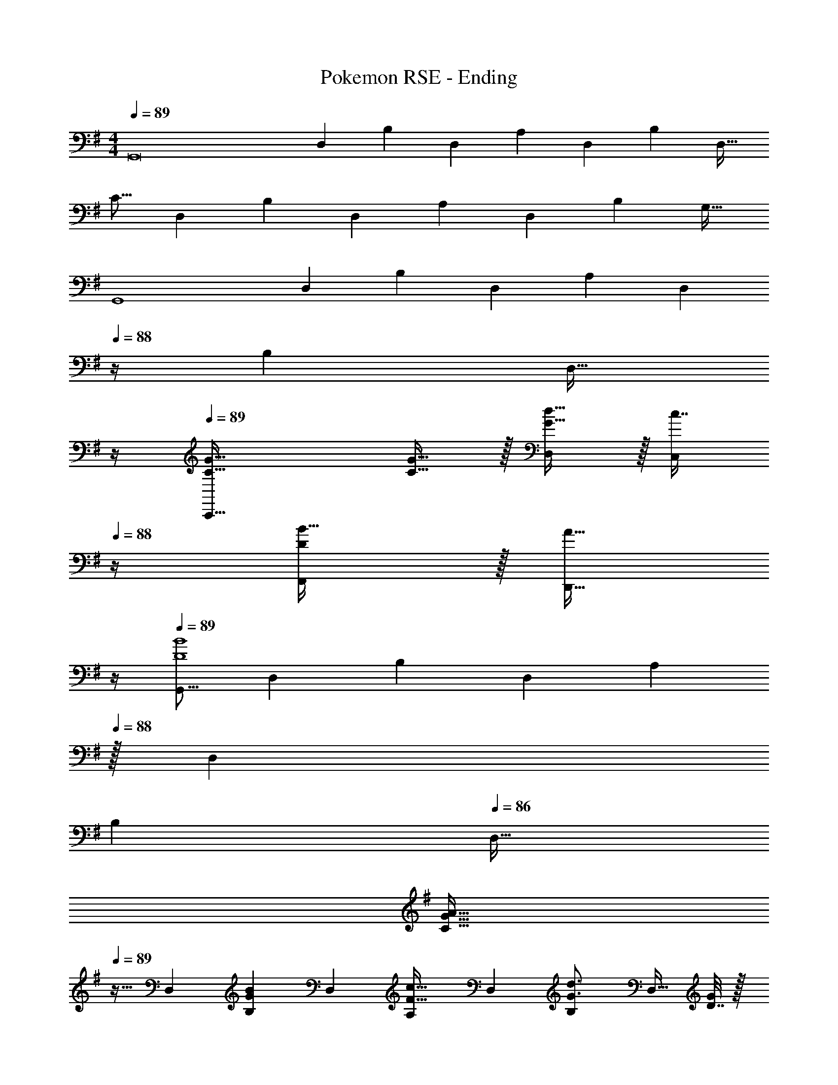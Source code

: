 X: 1
T: Pokemon RSE - Ending
Z: ABC Generated by Starbound Composer
L: 1/4
M: 4/4
Q: 1/4=89
K: G
[z17/32G,,8] [z/D,151/288] [z/B,83/160] [z/D,83/160] [z/A,83/160] [z15/32D,49/96] [z/B,15/28] [z/D,17/32] 
[z17/32C9/16] [z/D,151/288] [z/B,83/160] [z/D,83/160] [z/A,83/160] [z15/32D,49/96] [z/B,15/28] [z/G,17/32] 
[z17/32G,,4] [z/D,151/288] [z/B,83/160] [z/D,83/160] [z/A,83/160] [z7/32D,49/96] 
Q: 1/4=88
z/4 [z/B,15/28] [z/4D,17/32] 
Q: 1/4=87
z/4 
Q: 1/4=89
[G49/32C49/32C,,65/32] [G15/32C15/32] z/32 [d15/32D,83/160G31/32] z/32 [z7/32c7/16C,49/96] 
Q: 1/4=88
z/4 [B15/32F,,15/28D] z/32 [z/4A15/32D,,17/32] 
Q: 1/4=87
z/4 
Q: 1/4=89
[z17/32G,,9/16D4B4] [z/D,151/288] [z/B,83/160] [z/D,83/160] [z15/32A,83/160] 
Q: 1/4=88
z/32 [z15/32D,49/96] 
Q: 1/4=87
[z/B,15/28] 
Q: 1/4=86
[z/D,17/32] 
[z/4C9/16G33/32A33/32] 
Q: 1/4=89
z9/32 [z/D,151/288] [z/B,83/160GB] [z/D,83/160] [z/A,83/160F31/32c31/32] [z15/32D,49/96] [z/B,15/28G3/4d3/4] [z/4D,17/32] [D7/32G/4] z/32 
[z17/32E,,9/16E15/4B15/4] [z/B,,151/288] [z/G,83/160] [z/B,,83/160] [z/F,83/160] [z15/32B,,49/96] [z/G,15/28] [z/4B,,17/32] G/4 
[z17/32A,9/16B,4G4] [z/B,,151/288] [z/G,83/160] [z/B,,83/160] [z/F,83/160] [z15/32B,,49/96] [G,/G,,15/28] [z/B,,17/32] 
[z17/32A,,9/16E4c4] [z/E,151/288] [z/C83/160] [z/E,83/160] [z/B,83/160] [z15/32E,49/96] [z/C15/28] [z/E,17/32] 
[z17/32D9/16E33/32B33/32] [z/E,151/288] [z/C83/160Ec] [z/E,83/160] [z/B,83/160G31/32d31/32] [z15/32E,49/96] [z/C15/28A3/4e3/4] [z/4E,17/32] [C7/32F/4] z/32 
[z17/32D,9/16A4c4] [z/A,151/288] [z/F83/160] [z/A,83/160] [z/E83/160] [z7/32A,49/96] 
Q: 1/4=88
z/4 [z/F15/28] [z/4A,17/32] 
Q: 1/4=87
z/4 
Q: 1/4=89
[z49/32D,,65/32D,65/32] D15/32 z/32 [d'15/32A,,47/32A,47/32] z/32 [z7/32c'23/32] 
Q: 1/4=88
z/ b/4 [a2/9D,,17/32] z/36 
Q: 1/4=87
g7/32 z/32 
Q: 1/4=89
[z17/32G,,9/16b49/32d65/32] [z/D,151/288] [z/B,83/160] [^a7/32D,83/160] z/36 b2/9 z/32 [z15/32A,83/160d47/32G63/32] 
Q: 1/4=88
z/32 [z15/32D,49/96] 
Q: 1/4=87
[z/B,15/28] 
Q: 1/4=86
[d/4D,17/32] z/4 
[d/32C9/16=a33/32] z7/32 
Q: 1/4=89
z9/32 [z/D,151/288] [z/B,83/160bf] [z/D,83/160] [z/A,83/160c'31/32g31/32] [z15/32D,49/96] [d'15/32a15/32B,15/28] z/32 [^c'2/9g15/32D,17/32] z/36 =c'7/32 z/32 
[b5/18E,,9/16e65/32] z/72 a23/96 [g7/32B,,151/288] z/36 a2/9 z/32 [z/G,83/160b23/32] [z71/288B,,83/160] g73/288 [z/F,83/160g31/32G163/160] [z15/32B,,49/96] [g/4G,15/28B29/28] f/4 [e2/9B,,17/32] z/36 f7/32 z/32 
[g5/18A,9/16G15/14] z/72 B23/96 [e7/32B,,151/288] z/36 g2/9 z/32 [b71/288G,83/160] z/288 e7/32 z/32 [g7/32B,,83/160] z/36 b2/9 z/32 [g'5/32F,83/160] z/80 e'3/20 z/140 b/7 z/32 [e'13/96B,,15/32E,,49/96] z/84 b13/84 z/96 g5/32 [b/6G,15/28] z/84 g13/84 z/96 e5/32 [g5/32B,,/D,,17/32] z/96 e13/84 z/84 B/6 
[z17/32A,,9/16c'7/4e7/4] [z/E,151/288] [z/C83/160] [z71/288E,83/160] [c2/9e73/288] z/32 [z/B,83/160e47/32A47/32] [z15/32E,49/96] [z/C15/28] [e2/9c15/32E,17/32] z/36 a7/32 z/32 
[e17/32b17/32D9/16] [c7/32e71/288E,151/288] z/36 [e73/288b73/288] [e/c'/C83/160] [c7/32e7/32E,83/160] z/36 [e2/9c'73/288] z/32 [g15/32d'/B,83/160] z/32 [c7/32e7/32E,49/96] [g/4d'/4] [a/e'/C15/28] [e2/9a/4E,17/32] z/36 [a7/32e'/4] z/32 
[g'5/18D,9/16d'33/32] z/72 f'23/96 [e'7/32A,151/288] z/36 f'2/9 z/32 [g'71/288F83/160a] z/288 f'7/32 z/32 [a'7/32A,83/160] z/36 f'2/9 z/32 [z/E83/160d'31/32a63/32] [z15/32A,49/96] [b15/32F15/28] z/32 [c'2/9A,17/32] z/36 d'7/32 z/32 
[g'5/18d'33/32D,3] z/72 a'23/96 f'7/32 z/36 g'2/9 z/32 [e'71/288a] z/288 f'7/32 z/32 d'7/32 z/36 e'2/9 z/32 [c'7/32f31/32] z/36 d'2/9 
Q: 1/4=88
z/32 b7/32 c'/4 
Q: 1/4=87
[a/4d15/32A,,15/28] b/4 
Q: 1/4=86
[g2/9G2/9D,,17/32] z/36 [a7/32A7/32] z/32 
[z/4G,,9/16B23/18D65/32] 
Q: 1/4=89
z9/32 [z/D,151/288] [z/4G,83/160] [z/4c127/288] [z71/288B,83/160] d2/9 z/32 [z/F,,83/160B47/32D63/32] [z15/32D,49/96] [z/F,15/28] [c2/9B,17/32] z/36 d7/32 z/32 
[=f/=F,,9/16=F65/32] z/32 [e15/32D,151/288] z/32 [^d15/32=F,83/160] z/32 [e15/32B,83/160] z/32 [^G/E,,83/160B39/32] [G7/16B,,49/96] z/32 [z/4A15/32E,15/28] [z/4c15/32] [z/4B15/32^G,17/32] =d7/32 z/32 
[z17/32A,,9/16c23/18E65/32] [z/E,151/288] [z/4A,83/160] [z/4d127/288] [z71/288C83/160] e2/9 z/32 [z/^G,,83/160c47/32E63/32] [z15/32E,49/96] [z/G,15/28] [d2/9C17/32] z/36 e7/32 z/32 
[g/=G,,9/16c33/32] z/32 [^f15/32E,151/288] z/32 [e15/32c/=G,83/160] z/32 [f15/32c83/160C83/160] z/32 [d15/32^F,,83/160A31/32] z/32 [c7/16A,,49/96] z/32 [z/4D,15/28^F] B/4 [A2/9^F,17/32] z/36 =G7/32 z/32 
[z17/32G,,9/16b23/18d65/32] [z/D,151/288] [z/4G,83/160] [z/4c'127/288] [z71/288B,83/160] d'2/9 z/32 [z/F,,83/160b47/32d63/32] [z15/32D,49/96] [z/F,15/28] [c'2/9B,17/32] z/36 d'7/32 z/32 
[=f'/=F,,9/16=f65/32] z/32 [e'15/32D,151/288] z/32 [^d'15/32=F,83/160] z/32 [e'15/32B,83/160] z/32 [z/E,,83/160^g31/32b39/32] [z15/32B,,49/96] [z/4E,15/28g] [z/4c'15/32] [z/4^G,17/32] =d'7/32 z/32 
[e17/32c'17/32A,,,9/16] [A15/32e/A,,151/288] z/32 [c15/32a/C,83/160] z/32 [A15/32e/E,83/160] z/32 [z/D,,83/160c31/32] [z15/32A,,49/96] [=g/32D,15/28] z23/288 [z/9a5/36] g71/288 z/32 [^f2/9^F,17/32] z/36 a7/32 z/32 
[z17/32G,,9/16c33/32g3] [z/C,151/288] [z/=G,83/160A] [z/A,,83/160] [z15/32B31/32G,,31/32G,31/32] 
Q: 1/4=88
z/ 
Q: 1/4=87
[g15/32GD,,D,] z/32 
Q: 1/4=86
[z3/8a15/32] c'/8 
[z/4G,,,9/16g65/32b3] 
Q: 1/4=89
z9/32 [z/B,151/288] [z/D83/160] [z/B,83/160] [z/D83/160f31/32] [z15/32B,49/96] [d15/32D15/28] z/32 [d2/9G2/9B,17/32] z/36 [g7/32B7/32] z/32 
[z17/32G,,,9/16d33/32a33/32] [z/D,151/288] [z/B,83/160eb] [z/D,83/160] [z/A,83/160f31/32c'31/32] [z15/32D,49/96] [g15/32d'/B,15/28] z/32 [f2/9^c'/4D,17/32] z/36 [=f7/32=c'/4] z/32 
[b5/18E,,,9/16] z/72 a23/96 [z/B,151/288b111/32] [a'15/32E,83/160] z/32 [g'15/32B,83/160] z/32 [^f'15/32E,83/160] 
Q: 1/4=88
z/32 [g'7/16B,49/96] z/32 
Q: 1/4=87
[f'15/32E,15/28] z/32 
Q: 1/4=86
[d'15/32B,17/32] z/32 
[z/4g5/18E,,,9/16] 
Q: 1/4=89
z/24 ^f23/96 [z/E,151/288g79/32] [z/B,83/160] [z/E,83/160] [z/B,83/160] [d7/16E,49/96] z/32 [g15/32B,15/28] z/32 [b15/32E,17/32] z/32 
[z17/32A,,,9/16c'49/32e65/32] [z/E,151/288] [z/C83/160] [b33/224E,83/160] z/112 c'7/48 z/96 d'5/32 z/32 [z/B,83/160c'63/32e63/32] [z15/32E,49/96] [z/C15/28] [z/E,17/32] 
[z17/32A,,,9/16b33/32e33/32] [z/E,151/288] [z/D83/160c'f] [z/E,83/160] [z/C83/160d'31/32g31/32] [z15/32E,49/96] [e'15/32B,15/28a] z/32 [^d'2/9E,17/32] z/36 =d'7/32 z/32 
[c'5/18D,,9/16d4] z/72 b23/96 [a7/32A,151/288] z/36 b2/9 z/32 [z/F83/160c'95/32] [z/A,83/160] [z/E83/160] [z7/32A,49/96] 
Q: 1/4=88
z/4 [z/F15/28] [z/4A,17/32] 
Q: 1/4=87
z/4 
Q: 1/4=89
[z49/32D,,3] d33/224 z/112 f7/48 z/96 c'5/32 z/32 [d'15/32f31/32] z/32 [z7/32c'23/32] 
Q: 1/4=88
z/4 [z/4fD,,D,] b/4 a2/9 z/36 
Q: 1/4=87
g7/32 z/32 
Q: 1/4=89
[G,,/7d49/32b49/32] z25/168 D,/12 z5/32 G,3/32 z11/72 D,7/72 z5/32 G,,3/32 z5/32 D,3/32 z5/32 [G,23/288^c7/32^a7/32] z/6 [D,7/72d73/288b73/288] z5/32 [G,,3/32G47/32d47/32] z11/72 D,7/72 z/8 
Q: 1/4=88
z/32 G,23/288 z5/36 D,3/28 z/7 
Q: 1/4=87
G,,/9 z5/36 D,/10 z3/20 
Q: 1/4=86
[G,3/32G/4d/4] z5/32 [D,/10d/4G/4] z3/20 
[G,,/7d33/32=a33/32] z3/28 
Q: 1/4=89
z/24 D,/12 z5/32 G,3/32 z11/72 D,7/72 z5/32 [G,,3/32db] z5/32 D,3/32 z5/32 G,23/288 z/6 D,7/72 z5/32 [G,,3/32g31/32c'31/32] z11/72 D,7/72 z5/32 G,23/288 z5/36 D,3/28 z/7 [^F,,/9g/d'/] z5/36 D,/10 z3/20 [F,3/32g/4^c'/4] z5/32 [D,/10=c'/4g/4] z3/20 
[E,,/7e7/24b7/24] z25/168 [B,,/12e23/96a23/96] z5/32 [E,3/32e71/288g71/288] z11/72 [B,,7/72e73/288a73/288] z5/32 [E,,3/32e23/32b23/32] z5/32 B,,3/32 z5/32 E,23/288 z/6 [B,,7/72e73/288g73/288] z5/32 [E,,3/32e31/32g31/32] z11/72 B,,7/72 z/8 
Q: 1/4=88
z/32 E,23/288 z5/36 B,,3/28 z/7 
Q: 1/4=87
[E,,/9B/4g/4] z5/36 [B,,/10B/4f/4] z3/20 
Q: 1/4=86
[E,3/32B/4e/4] z5/32 [B,,/10B7/32f/4] z3/20 
[E,,/7g5/18G33/32] z3/28 
Q: 1/4=89
z/24 [B,,/12B23/96] z5/32 [E,3/32e7/32] z11/72 [B,,7/72g2/9] z5/32 [E,,3/32b71/288] z5/32 [B,,3/32e7/32] z5/32 [E,23/288g7/32] z/6 [B,,7/72b2/9] z5/32 [E,,3/32g'5/32] z3/40 [z7/90e'3/20] [z5/63B,,7/72] b/7 z/32 [E,23/288e'13/96] z17/252 [z/14b13/84] [z3/32B,,3/28] g5/32 [E,,/9b/6] z17/252 [z/14g13/84] [z3/32B,,/10] e5/32 [E,3/32g5/32] z7/96 [z/12e13/84] [z/12^G,,/10] B/6 
[A,,/7e49/32c'49/32] z25/168 E,/12 z5/32 A,3/32 z11/72 E,7/72 z5/32 A,,3/32 z5/32 E,3/32 z5/32 [A,23/288e7/32b7/32] z/6 [E,7/72e73/288c'73/288] z5/32 [A,,3/32A47/32e47/32] z11/72 E,7/72 z5/32 A,23/288 z5/36 E,3/28 z/7 A,,/9 z5/36 E,/10 z3/20 [A,3/32A/4e/4] z5/32 [E,/10e/4A/4] z3/20 
[A,,/7e33/32b33/32] z25/168 E,/12 z5/32 A,3/32 z11/72 E,7/72 z5/32 [A,,3/32ec'] z5/32 E,3/32 z5/32 A,23/288 z/6 E,7/72 z5/32 [A,,3/32e31/32d'31/32] z11/72 E,7/72 z5/32 A,23/288 z5/36 E,3/28 z/7 [A,,/9a/e'/] z5/36 E,/10 z3/20 [A,3/32e2/9a/4] z5/32 [^C,/10a7/32e'/4] z3/20 
[D,/7g'/] z25/168 A,/12 z5/32 [D3/32f'15/32] z11/72 A,7/72 z5/32 [D,3/32e'23/32] z5/32 A,3/32 z5/32 D23/288 z/6 [A,7/72d'73/288] z5/32 [D,3/32d'31/32] z11/72 A,7/72 z5/32 D23/288 z5/36 
Q: 1/4=88
A,3/28 z/7 D,/9 z5/36 A,/10 z3/20 [D3/32b2/9] z5/32 
Q: 1/4=87
[A,/10c'7/32] z3/20 
Q: 1/4=89
[d'33/32D,,33/32] g'5/32 z/80 a'3/20 z/140 g'/7 z/32 f'33/224 z/112 g'7/48 z/96 f'5/32 z/32 e'5/32 z/80 f'3/20 z/140 e'/7 
Q: 1/4=88
z/32 d'13/96 z/84 e'13/84 z/96 d'5/32 
Q: 1/4=87
c'/6 z/84 d'13/84 z/96 c'5/32 
Q: 1/4=86
b5/32 z/96 [z/12c'13/84] [z/12D7/32] b/6 
[z/4D33/32B23/18=G,,49/32G,49/32] 
Q: 1/4=89
z25/32 [z/4D] [z/4=c127/288] [G,,7/32G,7/32] z/36 [d2/9G,73/288G,,65/252] z/32 [D31/32B47/32F,,47/32F,47/32] [z/D] [c2/9F,,/4F,/4] z/36 [d7/32F,/4F,,/4] z/32 
[=f/A33/32=F,,49/32=F,49/32] z/32 e15/32 [z/32^d/8] [z23/288A] [z/9f5/36] d71/288 z/16 [=d7/32F,,15/32F,/] z/36 e2/9 z/32 [^G/E,,31/32E,31/32B47/32] G15/32 [G/^G,,/^G,/] [c2/9G,,/4G,/4G17/32] z/36 [d7/32G,/4G,,/4] z/32 
[A33/32c23/18A,,49/32A,49/32] [z/4A] [z/4d127/288] [A,,7/32A,7/32] z/36 [e2/9A,73/288A,,65/252] z/32 [c7/32G31/32G,,47/32G,47/32] z/36 B2/9 z/32 c7/16 z/32 [z/4G] c/4 [d2/9G,,/4G,/4] z/36 [e7/32G,/4G,,/4] z/32 
[g/A33/32D,49/32D49/32] z/32 ^f15/32 [z/32e/8] [z23/288A] [z/9f5/36] e71/288 z/16 [d7/32=C,15/32C/] z/36 e2/9 z/32 [d15/32A31/32A,,31/32A,31/32] 
Q: 1/4=88
z/32 c7/16 z/32 
Q: 1/4=87
[B15/32FD,,D,] z/32 
Q: 1/4=86
c15/32 z/32 
[=G,,/5d23/18b41/32] z/120 [z/24B,,25/168] 
Q: 1/4=89
z/8 D,5/32 =G,5/32 z/80 B,23/160 z3/224 D39/224 [z/4B,=G] [e127/288c'15/32] z/18 [f2/9d'73/288] z/32 [^F,,5/32d47/32b47/32] z/80 B,,3/20 z/140 D,/7 z/32 ^F,13/96 z/84 B,13/84 z/96 D5/32 [z/B,F] [e2/9c'/4] z/36 [f7/32d'/4] z/32 
[=F,,/5^g/=f'17/32] z/120 B,,25/168 z/56 D,5/32 [=F,5/32=f15/32e'/] z/80 B,23/160 z3/224 D39/224 [g15/32^d'/B,=F] z/32 [b/e'/] [E,,5/32e39/32b39/32] z/80 ^G,,3/20 z/140 B,,/7 z/32 E,13/96 z/84 ^G,13/84 z/96 B,5/32 [z/4G,E] [e/c'/] [e/4=d'/4] 
[A,,/5e17/32c'17/32] z/120 C,25/168 z/56 E,5/32 [A,5/32A15/32e/] z/80 C23/160 z3/224 E39/224 [c15/32a/C] z/32 [A15/32e/] z/32 [D,,5/32d15/32=g/] z/80 ^F,,3/20 z/140 A,,/7 
Q: 1/4=88
z/32 [D,13/96A7/16c7/16] z/84 ^F,13/84 z/96 A,5/32 
Q: 1/4=87
[z/9g/8F,D] [z/9a5/36] g71/288 z/32 
Q: 1/4=86
^f2/9 z/36 g/4 
[z/4=G,,17/32g33/32b33/32] 
Q: 1/4=89
z9/32 G,,71/288 [z73/288G,,19/72] [=F,,/ac'] F,,7/32 z/36 [z73/288F,,65/252] [^a31/32^c'31/32D,,31/32] [b15/32d'/G,,,/] z/32 [d15/32g/G,,,17/32] z/32 
[d'5/18C,,49/32] z/72 =c'23/96 [b7/32C,] z/36 g2/9 z/32 [z/e'79/32] [C,,/C,] [z/C,,63/32] C,31/32 [g15/32C,15/32] z/32 
[d'5/18B,,,49/32] z/72 c'23/96 [b7/32B,,] z/36 g2/9 z/32 [z/e'79/32g95/32] [B,,,/B,,] [z/B,,,63/32] B,,31/32 [d'2/9B,,15/32] z/36 e'7/32 z/32 
[g'/^A,,,49/32g65/32] z/32 [f'15/32^A,,] [z/9e'/8] [z/9f'5/36] e'71/288 z/16 [^d'7/32A,,,/A,,] z/36 e'2/9 z/32 [z/=d'63/32a63/32A,,,63/32] A,,31/32 A,,15/32 z/32 
[z17/32e33/32^c'33/32=A,,,49/32] [z/=a=A,,] [z/^c^a] [A,,,/A,,g163/160] [z15/32e31/32=a31/32A,,,63/32] 
Q: 1/4=88
z/32 [z15/32=f31/32A,,31/32] 
Q: 1/4=87
[z/cg] 
Q: 1/4=86
[e15/32A,,15/32] z/32 
[z/4e'/D,,49/32f65/32] 
Q: 1/4=89
z9/32 [=c'7/32D,] z/36 a2/9 z/32 [z/f'79/32] [D,,/D,] [z/D,,63/32] D,31/32 [a15/32D,15/32] z/32 
[e'5/18f49/32^C,,49/32] z/72 ^c'23/96 [a7/32^C,] z/36 g2/9 z/32 e'15/32 z/32 [C,,/C,f'63/32a63/32] [z/C,,63/32] C,31/32 [e'2/9a15/32C,15/32] z/36 f'7/32 z/32 
[z17/32d'49/32B,,,49/32g65/32] B,, [e'7/32B,,,15/32B,,163/160] z/36 f'2/9 z/32 [z/d'47/32g47/32G,,47/32] =G,31/32 [=c'2/9g15/32G,15/32G,,15/32] z/36 [z/8d'7/32] ^c'/8 
[^C7/24A,,49/32A,49/32] C23/96 E7/32 z/36 C2/9 z/32 A71/288 z/288 C7/32 z/32 [E7/32c15/32A,,/] z/36 C2/9 z/32 [A7/32A,,31/32e63/32] z/36 E2/9 z/32 c7/32 E/4 [A/4A,,] E/4 A2/9 z/36 E7/32 z/32 
[D7/24G,,49/32G,49/32] D23/96 G7/32 z/36 D2/9 z/32 B71/288 z/288 D7/32 z/32 [G7/32d15/32G,,/] z/36 D2/9 z/32 [d7/32G,,31/32g47/32] z/36 G2/9 z/32 B7/32 G/4 [B/4G,,] G/4 [^f2/9B2/9] z/36 [=f7/32G7/32] z/32 
[A7/24A,,49/32A,49/32e65/32] A23/96 ^G7/32 z/36 A2/9 z/32 c71/288 z/288 A7/32 z/32 [E7/32A,,/] z/36 A73/288 [A71/288A,,31/32d63/32] A2/9 z/32 G7/32 A/4 [c/4A,,] A/4 E2/9 z/36 A/4 
[A7/24A,,49/32A,49/32e65/32] A23/96 G7/32 z/36 A2/9 z/32 c71/288 z/288 A7/32 z/32 [E7/32A,,/] z/36 A73/288 [A71/288A,,31/32d63/32] A2/9 z/32 G7/32 A/4 [c/4A,,] A/4 E2/9 z/36 A/4 
[A7/24A,,49/32A,49/32e65/32] A23/96 G7/32 z/36 A2/9 z/32 c71/288 z/288 A7/32 z/32 [E7/32A,,/] z/36 A73/288 [A71/288A,,31/32d63/32] A2/9 z/32 G7/32 A/4 [c/4A,,] A/4 E2/9 z/36 A7/32 z/32 
A,,7/24 A,,23/96 A,,71/288 A,,73/288 A,,71/288 z/288 C,7/32 z/32 E,7/32 z/36 A,2/9 z/32 C7/32 z/36 E2/9 z/32 A7/32 c/4 e/4 a/4 e2/9 z/36 d3/28 z/56 B/8 
[E33/32A33/32c33/32A,,65/32A,65/32] z [A,,,31/32A,,31/32] 
